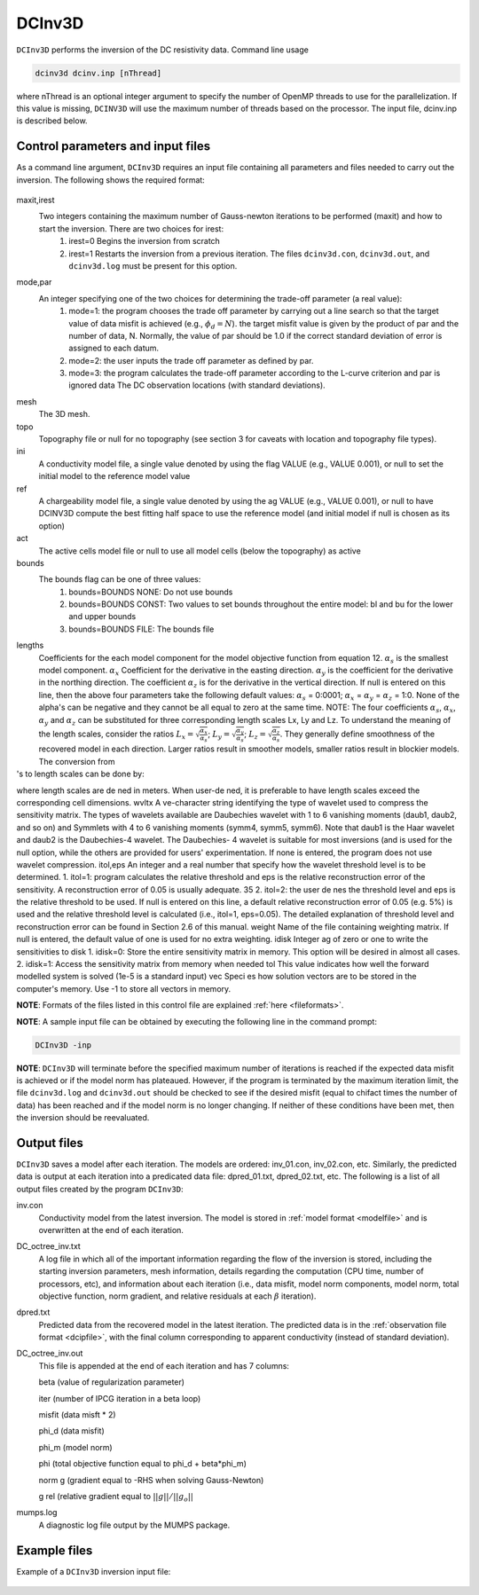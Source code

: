 .. _dcinv:

DCInv3D
===========

``DCInv3D`` performs the inversion of the DC resistivity data. Command line usage

.. code-block:: rst

        dcinv3d dcinv.inp [nThread]

where nThread is an optional integer argument to specify the number of OpenMP threads to use for the parallelization. If this value is missing, ``DCINV3D`` will use the maximum number of threads based on the processor. The input file, dcinv.inp is described below.

Control parameters and input files
----------------------------------

As a command line argument, ``DCInv3D`` requires an input file containing all parameters and files needed to carry out the inversion. The following shows the required format:

.. figure:: ../../images/dcinv.PNG
        :figwidth: 75%
        :align: center

maxit,irest
        Two integers containing the maximum number of Gauss-newton iterations to be performed (maxit) and how to start the inversion. There are two choices for irest:
                1. irest=0 Begins the inversion from scratch
                2. irest=1 Restarts the inversion from a previous iteration. The files ``dcinv3d.con``, ``dcinv3d.out``, and ``dcinv3d.log`` must be present for this option.

mode,par
        An integer specifying one of the two choices for determining the trade-off parameter (a real value):
                1. mode=1: the program chooses the trade off parameter by carrying out a line search so that the target value of data misfit is achieved (e.g.,  :math:`\phi_d= N`). the target misfit value is given by the product of par and the number of data, N. Normally, the value of par should be 1.0 if the correct standard deviation of error is assigned to each datum.
                2. mode=2: the user inputs the trade off parameter as defined by par.
                3. mode=3: the program calculates the trade-off parameter according to the L-curve criterion and par is ignored data The DC observation locations (with standard deviations).

mesh
        The 3D mesh.

topo
        Topography file or null for no topography (see section 3 for caveats with location and topography file types).

ini
        A conductivity model file, a single value denoted by using the flag VALUE (e.g., VALUE 0.001), or null to set the initial model to the reference model value
ref
        A chargeability model file, a single value denoted by using the ag VALUE (e.g., VALUE 0.001), or null to have DCINV3D compute the best fitting half space to use the reference model (and initial model if null is chosen as its option)

act
        The active cells model file or null to use all model cells (below the topography) as active

bounds
        The bounds flag can be one of three values:
                1. bounds=BOUNDS NONE: Do not use bounds
                2. bounds=BOUNDS CONST: Two values to set bounds throughout the entire model: bl and bu for the lower and upper bounds
                3. bounds=BOUNDS FILE: The bounds file

lengths
        Coefficients for the each model component for the model objective function from equation 12. :math:`\alpha_s` is the smallest model component. :math:`\alpha_x` Coefficient for the derivative in the easting direction. :math:`\alpha_y` is the coefficient for the derivative in the northing direction. The coefficient :math:`\alpha_z` is for the derivative in the vertical direction.
        If null is entered on this line, then the above four parameters take the following default values: :math:`\alpha_s` = 0:0001; :math:`\alpha_x` = :math:`\alpha_y` = :math:`\alpha_z` = 1:0. None of the alpha's can be negative and they cannot be all equal to zero at the same time.
        NOTE: The four coefficients :math:`\alpha_s`, :math:`\alpha_x`, :math:`\alpha_y` and :math:`\alpha_z` can be substituted for three corresponding length scales Lx, Ly and Lz. To understand the meaning of the length scales, consider the ratios :math:`L_x = \sqrt{\frac{\alpha_x}{\alpha_s}}`; :math:`L_y = \sqrt{\frac{\alpha_y}{\alpha_s}}`; :math:`L_z = \sqrt{\frac{\alpha_z}{\alpha_s}}`. They generally define smoothness of the recovered model in each direction. Larger ratios result in smoother models, smaller ratios result in blockier models. The conversion from 's to length scales can be done by:
        .. math::
                L_x = \sqrt{\frac{\alpha_x}{\alpha_s}}; L_y = \sqrt{\frac{\alpha_y}{\alpha_s}}; L_z = \sqrt{\frac{\alpha_z}{\alpha_s}}
                :label: length_scale

where length scales are dened in meters. When user-dened, it is preferable to have length
scales exceed the corresponding cell dimensions.
wvltx Ave-character string identifying the type of wavelet used to compress the sensitivity matrix.
The types of wavelets available are Daubechies wavelet with 1 to 6 vanishing moments (daub1,
daub2, and so on) and Symmlets with 4 to 6 vanishing moments (symm4, symm5, symm6).
Note that daub1 is the Haar wavelet and daub2 is the Daubechies-4 wavelet. The Daubechies-
4 wavelet is suitable for most inversions (and is used for the null option, while the others are
provided for users' experimentation. If none is entered, the program does not use wavelet
compression.
itol,eps An integer and a real number that specify how the wavelet threshold level is to be determined.
1. itol=1: program calculates the relative threshold and eps is the relative reconstruction
error of the sensitivity. A reconstruction error of 0.05 is usually adequate.
35
2. itol=2: the user denes the threshold level and eps is the relative threshold to be used.
If null is entered on this line, a default relative reconstruction error of 0.05 (e.g. 5%) is
used and the relative threshold level is calculated (i.e., itol=1, eps=0.05).
The detailed explanation of threshold level and reconstruction error can be found in Section
2.6 of this manual.
weight Name of the file containing weighting matrix. If null is entered, the default value of one is
used for no extra weighting.
idisk Integer
ag of zero or one to write the sensitivities to disk
1. idisk=0: Store the entire sensitivity matrix in memory. This option will be desired in
almost all cases.
2. idisk=1: Access the sensitivity matrix from memory when needed
tol This value indicates how well the forward modelled system is solved (1e-5 is a standard
input)
vec Species how solution vectors are to be stored in the computer's memory. Use -1 to store all
vectors in memory.


**NOTE**: Formats of the files listed in this control file are explained :ref:`here <fileformats>`.

**NOTE**: A sample input file can be obtained by executing the following line in the command prompt:

.. code-block:: rst

        DCInv3D -inp

**NOTE**: ``DCInv3D`` will terminate before the specified maximum number of iterations is reached if the expected data misfit is achieved or if the model norm has plateaued. However, if the program is terminated by the maximum iteration limit, the file ``dcinv3d.log`` and ``dcinv3d.out`` should be checked to see if the desired misfit (equal to chifact times the number of data) has been reached and if the model norm is no longer changing. If neither of these conditions have been met, then the inversion should be reevaluated.

Output files
------------

``DCInv3D`` saves a model after each iteration. The models are ordered: inv_01.con, inv_02.con, etc. Similarly, the predicted data is output at each iteration into a predicated data file: dpred_01.txt, dpred_02.txt, etc. The following is a list of all output files created by the program ``DCInv3D``:

inv.con
        Conductivity model from the latest inversion. The model is stored in :ref:`model format <modelfile>` and is overwritten at the end of each iteration.

DC_octree_inv.txt
        A log file in which all of the important information regarding the flow of the inversion is stored, including the starting inversion parameters, mesh information, details regarding the computation (CPU time, number of processors, etc), and information about each iteration (i.e., data misfit, model norm components, model norm, total objective function, norm gradient, and relative residuals at each :math:`\beta` iteration).

dpred.txt
        Predicted data from the recovered model in the latest iteration. The predicted data is in the :ref:`observation file format <dcipfile>`, with the final column corresponding to apparent conductivity (instead of standard deviation).

DC_octree_inv.out
        This file is appended at the end of each iteration and has 7 columns:

        beta (value of regularization parameter)

        iter (number of IPCG iteration in a beta loop)

        misfit (data misft * 2)

        phi_d (data misfit)

        phi_m (model norm)

        phi (total objective function equal to phi_d + beta*phi_m)

        norm g (gradient equal to -RHS when solving Gauss-Newton)

        g rel (relative gradient equal to :math:`||g||/||g_o||`

mumps.log
        A diagnostic log file output by the MUMPS package.


Example files
-------------

Example of a ``DCInv3D`` inversion input file:

.. figure:: ../../images/dcinvexample.PNG
        :figwidth: 75%
        :align: center





